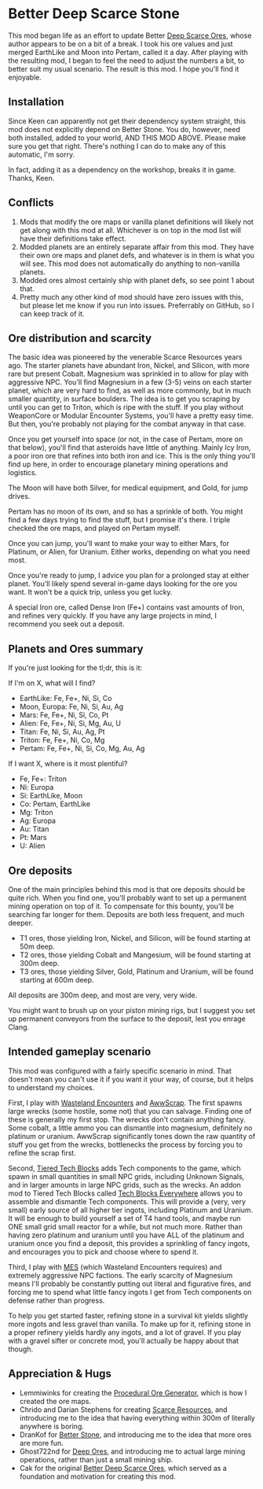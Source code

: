 * Better Deep Scarce Stone

This mod began life as an effort to update Better [[https://steamcommunity.com/sharedfiles/filedetails/?id=2281727435][Deep Scarce Ores]], whose author
appears to be on a bit of a break. I took his ore values and just merged
EarthLike and Moon into Pertam, called it a day. After playing with the
resulting mod, I began to feel the need to adjust the numbers a bit, to better
suit my usual scenario. The result is this mod. I hope you'll find it enjoyable.

** Installation

Since Keen can apparently not get their dependency system straight, this mod
does not explicitly depend on Better Stone. You do, however, need both
installed, added to your world, AND THIS MOD ABOVE. Please make sure you get
that right. There's nothing I can do to make any of this automatic, I'm sorry.

In fact, adding it as a dependency on the workshop, breaks it in game. Thanks,
Keen.

** Conflicts

1. Mods that modify the ore maps or vanilla planet definitions will likely not
   get along with this mod at all. Whichever is on top in the mod list will have
   their definitions take effect.
2. Modded planets are an entirely separate affair from this mod. They have their
   own ore maps and planet defs, and whatever is in them is what you will see.
   This mod does not automatically do anything to non-vanilla planets.
3. Modded ores almost certainly ship with planet defs, so see point 1 about that.
4. Pretty much any other kind of mod should have zero issues with this, but
   please let me know if you run into issues. Preferrably on GitHub, so I can
   keep track of it.

** Ore distribution and scarcity

The basic idea was pioneered by the venerable Scarce Resources years ago. The
starter planets have abundant Iron, Nickel, and Silicon, with more rare but
present Cobalt. Magnesium was sprinkled in to allow for play with aggressive
NPC. You'll find Magnesium in a few (3-5) veins on each starter planet, which
are very hard to find, as well as more commonly, but in much smaller quantity,
in surface boulders. The idea is to get you scraping by until you can get to
Triton, which is ripe with the stuff. If you play without WeaponCore or Modular
Encounter Systems, you'll have a pretty easy time. But then, you're probably not
playing for the combat anyway in that case.

Once you get yourself into space (or not, in the case of Pertam, more on that
below), you'll find that asteroids have little of anything. Mainly Icy Iron, a
poor iron ore that refines into both iron and ice. This is the only thing you'll
find up here, in order to encourage planetary mining operations and logistics.

The Moon will have both Silver, for medical equipment, and Gold, for jump
drives.

Pertam has no moon of its own, and so has a sprinkle of both. You might find a
few days trying to find the stuff, but I promise it's there. I triple checked
the ore maps, and played on Pertam myself.

Once you can jump, you'll want to make your way to either Mars, for Platinum, or
Alien, for Uranium. Either works, depending on what you need most.

Once you're ready to jump, I advice you plan for a prolonged stay at either
planet. You'll likely spend several in-game days looking for the ore you want.
It won't be a quick trip, unless you get lucky.

A special Iron ore, called Dense Iron (Fe+) contains vast amounts of Iron, and
refines very quickly. If you have any large projects in mind, I recommend you
seek out a deposit.

** Planets and Ores summary

If you're just looking for the tl;dr, this is it:

If I'm on X, what will I find?

- EarthLike: Fe, Fe+, Ni, Si, Co
- Moon, Europa: Fe, Ni, Si, Au, Ag
- Mars: Fe, Fe+, Ni, Si, Co, Pt
- Alien: Fe, Fe+, Ni, Si, Mg, Au, U
- Titan: Fe, Ni, Si, Au, Ag, Pt
- Triton: Fe, Fe+, Ni, Co, Mg
- Pertam: Fe, Fe+, Ni, Si, Co, Mg, Au, Ag


If I want X, where is it most plentiful?

- Fe, Fe+: Triton
- Ni: Europa
- Si: EarthLike, Moon
- Co: Pertam, EarthLike
- Mg: Triton
- Ag: Europa
- Au: Titan
- Pt: Mars
- U: Alien

** Ore deposits

One of the main principles behind this mod is that ore deposits should be quite
rich. When you find one, you'll probably want to set up a permanent mining
operation on top of it. To compensate for this bounty, you'll be searching far
longer for them. Deposits are both less frequent, and much deeper.

- T1 ores, those yielding Iron, Nickel, and Silicon, will be found starting at 50m deep.
- T2 ores, those yielding Cobalt and Mangesium, will be found starting at 300m deep.
- T3 ores, those yielding Silver, Gold, Platinum and Uranium, will be found
  starting at 600m deep.

All deposits are 300m deep, and most are very, very wide.

You might want to brush up on your piston mining rigs, but I suggest you set up
permanent conveyors from the surface to the deposit, lest you enrage Clang.

** Intended gameplay scenario

This mod was configured with a fairly specific scenario in mind. That doesn't
mean you can't use it if you want it your way, of course, but it helps to
understand my choices.

First, I play with [[https://steamcommunity.com/sharedfiles/filedetails/?id=2539299261][Wasteland Encounters]] and [[https://steamcommunity.com/workshop/filedetails/?id=1542310718][AwwScrap]]. The first spawns large
wrecks (some hostile, some not) that you can salvage. Finding one of these is
generally my first stop. The wrecks don't contain anything fancy. Some cobalt, a
little ammo you can dismantle into magnesium, definitely no platinum or uranium.
AwwScrap significantly tones down the raw quantity of stuff you get from the
wrecks, bottlenecks the process by forcing you to refine the scrap first.

Second, [[https://steamcommunity.com/sharedfiles/filedetails/?id=1682499145][Tiered Tech Blocks]] adds Tech components to the game, which spawn in
small quantities in small NPC grids, including Unknown Signals, and in larger
amounts in large NPC grids, such as the wrecks. An addon mod to Tiered Tech
Blocks called [[https://steamcommunity.com/sharedfiles/filedetails/?id=1709586832][Tech Blocks Everywhere]] allows you to assemble and dismantle Tech
components. This will provide a (very, very small) early source of all higher
tier ingots, including Platinum and Uranium. It will be enough to build yourself
a set of T4 hand tools, and maybe run ONE small grid small reactor for a while,
but not much more. Rather than having zero platinum and uranium until you have
ALL of the platinum and uranium once you find a deposit, this provides a
sprinkling of fancy ingots, and encourages you to pick and choose where to spend
it.

Third, I play with [[https://steamcommunity.com/workshop/filedetails/?id=1521905890][MES]] (which Wasteland Encounters requires) and extremely
aggressive NPC factions. The early scarcity of Magnesium means I'll probably be
constantly putting out literal and figurative fires, and forcing me to spend
what little fancy ingots I get from Tech components on defense rather than
progress.

To help you get started faster, refining stone in a survival kit yields slightly
more ingots and less gravel than vanilla. To make up for it, refining stone in a
proper refinery yields hardly any ingots, and a lot of gravel. If you play with
a gravel sifter or concrete mod, you'll actually be happy about that though.

** Appreciation & Hugs

- Lemmiwinks for creating the [[https://github.com/asrbic/Procedural_Ore_Generator][Procedural Ore Generator]], which is how I created
  the ore maps.
- Chrido and Darian Stephens for creating [[https://steamcommunity.com/sharedfiles/filedetails/?id=831739660][Scarce Resources]], and introducing me
  to the idea that having everything within 300m of literally anywhere is
  boring.
- DranKof for [[https://steamcommunity.com/sharedfiles/filedetails/?id=406244471][Better Stone]], and introducing me to the idea that more ores are
  more fun.
- Ghost722nd for [[https://steamcommunity.com/sharedfiles/filedetails/?id=1540170706][Deep Ores]], and introducing me to actual large mining operations,
  rather than just a small mining ship.
- Cak for the original [[https://steamcommunity.com/sharedfiles/filedetails/?id=2281727435][Better Deep Scarce Ores]], which served as a foundation and
  motivation for creating this mod.
